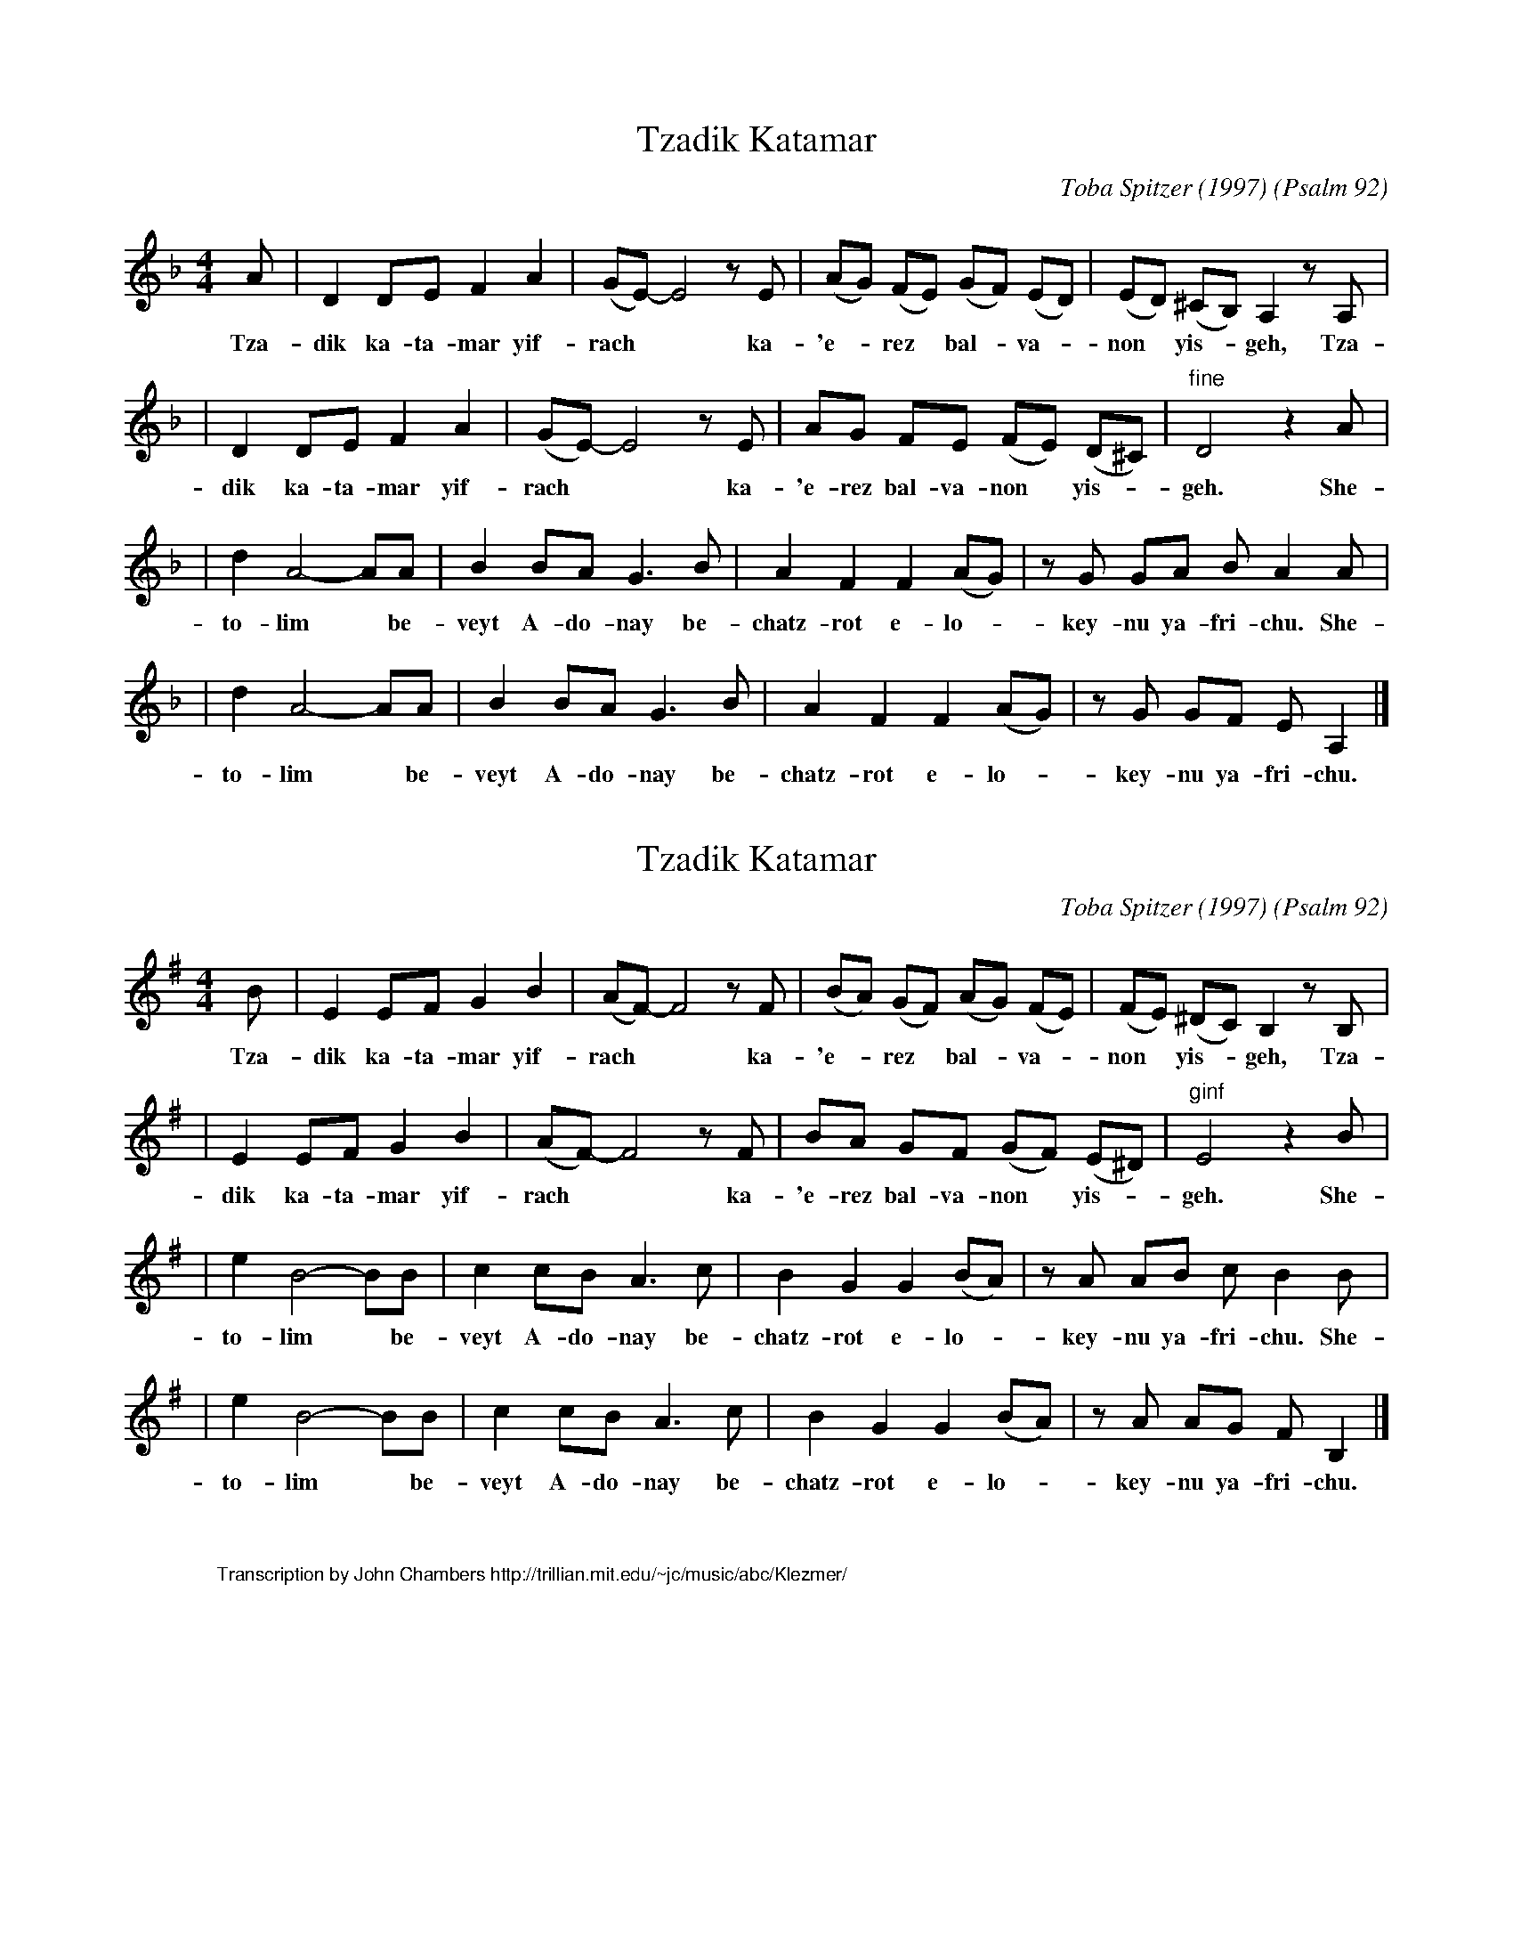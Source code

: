 
X: 1
T: Tzadik Katamar
C: Toba Spitzer (1997)
O: Psalm 92
N: Toba Spitzer is rabbi of Congregation Dorshei Tzedek in Newton, Massachusetts USA
N: Learned from her web site in September 2001, on the occasion of the wedding of
N: Terry Traub and Rebecca Pomerantz.
M: 4/4
L: 1/8
K: Dm
A | D2 DE F2 A2 | (GE-) E4 zE | (AG) (FE) (GF) (ED)  | (ED) (^CB,) A,2 zA, |
w: Tza-dik ka-ta-mar yif-rach** ka-'e-*rez* bal-*va-*non* yis-* geh, Tza-
| D2 DE F2 A2 | (GE-) E4 zE | AG    FE  (FE) (D^C) | "fine"D4 z2A |
w: dik ka-ta-mar yif-rach** ka-'e-rez bal-va-non* yis-* geh. She-
| d2 A4- AA | B2 BA G3 B | A2 F2 F2 (AG) | zG GA BA2 A |
w: to-lim* be-veyt A-do-nay be-chatz-rot e-lo-*key-nu ya-fri-chu. She-
| d2 A4- AA | B2 BA G3 B | A2 F2 F2 (AG) | zG GF EA,2 |]
w: to-lim* be-veyt A-do-nay be-chatz-rot e-lo-*key-nu ya-fri-chu.


X: 2
T: Tzadik Katamar
C: Toba Spitzer (1997)
O: Psalm 92
N: Toba Spitzer is rabbi of Congregation Dorshei Tzedek in Newton, Massachusetts USA
N: Learned from her web site in September 2001, on the occasion of the wedding of
N: Terry Traub and Rebecca Pomerantz.
M: 4/4
L: 1/8
K: Em
B | E2 EF G2 B2 | (AF-) F4 zF | (BA) (GF) (AG) (FE)  | (FE) (^DC) B,2 zB, |
w: Tza-dik ka-ta-mar yif-rach** ka-'e-*rez* bal-*va-*non* yis-* geh, Tza-
| E2 EF G2 B2 | (AF-) F4 zF | BA    GF  (GF) (E^D) | "ginf"E4 z2B |
w: dik ka-ta-mar yif-rach** ka-'e-rez bal-va-non* yis-* geh. She-
| e2 B4- BB | c2 cB A3 c | B2 G2 G2 (BA) | zA AB cB2 B |
w: to-lim* be-veyt A-do-nay be-chatz-rot e-lo-*key-nu ya-fri-chu. She-
| e2 B4- BB | c2 cB A3 c | B2 G2 G2 (BA) | zA AG FB,2 |]
w: to-lim* be-veyt A-do-nay be-chatz-rot e-lo-*key-nu ya-fri-chu.


X: 3
%%wordsfont Helvetica 10
W: Transcription by John Chambers http://trillian.mit.edu/~jc/music/abc/Klezmer/
K: C

